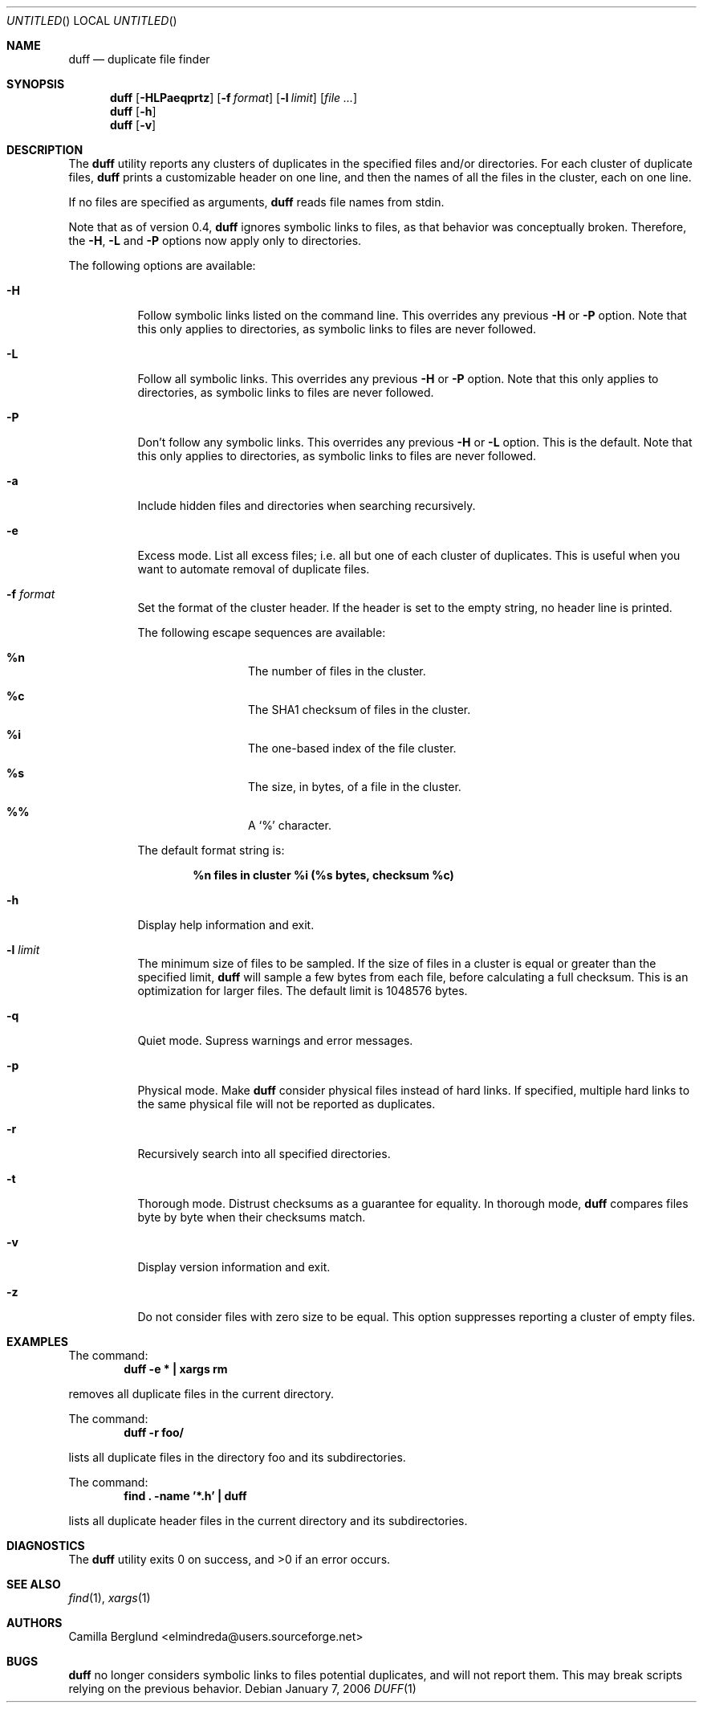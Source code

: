 .\" Copyright (c) Camilla Berglund <elmindreda@users.sourceforge.net>
.\" This document is licensed under the zlib/libpng license.
.\" Please see the file `COPYING' for license details.
.\"
.Dd January 7, 2006
.Os
.Dt DUFF 1
.Sh NAME
.Nm duff
.Nd duplicate file finder
.Sh SYNOPSIS
.Nm
.Op Fl HLPaeqprtz
.Op Fl f Ar format
.Op Fl l Ar limit
.Op Ar
.Nm
.Op Fl h
.Nm
.Op Fl v
.Sh DESCRIPTION
The
.Nm
utility reports any clusters of duplicates in the specified files and/or directories.
For each cluster of duplicate files,
.Nm
prints a customizable header on one line,
and then the names of all the files in the cluster, each on one line.
.Pp
If no files are specified as arguments,
.Nm
reads file names from stdin.
.Pp
Note that as of version 0.4,
.Nm
ignores symbolic links to files, as that behavior was conceptually broken.
Therefore, the
.Fl H , L
and
.Fl P
options now apply only to directories.
.Pp
The following options are available:
.Bl -tag -width indent
.It Fl H
Follow symbolic links listed on the command line.
This overrides any previous
.Fl H
or
.Fl P
option.
Note that this only applies to directories, as symbolic links to files are never followed.
.It Fl L
Follow all symbolic links.
This overrides any previous
.Fl H
or
.Fl P
option.
Note that this only applies to directories, as symbolic links to files are never followed.
.It Fl P
Don't follow any symbolic links.
This overrides any previous
.Fl H
or
.Fl L
option.
This is the default.
Note that this only applies to directories, as symbolic links to files are never followed.
.It Fl a
Include hidden files and directories when searching recursively.
.It Fl e
Excess mode. List all excess files; i.e. all but one of each cluster of duplicates.
This is useful when you want to automate removal of duplicate files.
.It Fl f Ar format
Set the format of the cluster header.
If the header is set to the empty string, no header line is printed.
.Pp
The following escape sequences are available:
.Bl -hang -offset left
.It Cm %n
The number of files in the cluster.
.It Cm %c
The SHA1 checksum of files in the cluster.
.It Cm %i
The one-based index of the file cluster.
.It Cm %s
The size, in bytes, of a file in the cluster.
.It Cm %%
A
.Sq %
character.
.El
.Pp
The default format string is:
.Pp
.Dl %n files in cluster %i (%s bytes, checksum %c)
.It Fl h
Display help information and exit.
.It Fl l Ar limit
The minimum size of files to be sampled.
If the size of files in a cluster is equal or greater than the specified limit,
.Nm
will sample a few bytes from each file, before calculating a full checksum.
This is an optimization for larger files.
The default limit is 1048576 bytes.
.It Fl q
Quiet mode.
Supress warnings and error messages.
.It Fl p
Physical mode.
Make
.Nm
consider physical files instead of hard links.
If specified, multiple hard links to the same physical file will not be reported as duplicates.
.It Fl r
Recursively search into all specified directories.
.It Fl t
Thorough mode.
Distrust checksums as a guarantee for equality.
In thorough mode,
.Nm
compares files byte by byte when their checksums match.
.It Fl v
Display version information and exit.
.It Fl z
Do not consider files with zero size to be equal.
This option suppresses reporting a cluster of empty files.
.El
.Sh EXAMPLES
.\" TODO: Fix the formatting of the example commands.
The command:
.Dl duff -e * \&| xargs rm
.Pp
removes all duplicate files in the current directory.
.Pp
The command:
.Dl duff -r foo/
.Pp
lists all duplicate files in the directory foo and its subdirectories.
.Pp
The command:
.Dl find \&. -name '*.h' \&| duff
.Pp
lists all duplicate header files in the current directory and its subdirectories.
.Sh DIAGNOSTICS
.Ex -std
.Sh "SEE ALSO"
.Xr find 1 ,
.Xr xargs 1
.Sh AUTHORS
.An "Camilla Berglund" Aq elmindreda@users.sourceforge.net
.Sh BUGS
.Nm
no longer considers symbolic links to files potential duplicates, and will not report them.
This may break scripts relying on the previous behavior.
